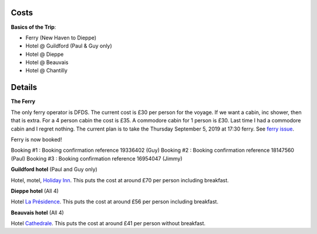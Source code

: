 Costs
=====

**Basics of the Trip**:

- Ferry (New Haven to Dieppe)
- Hotel @ Guildford (Paul & Guy only)
- Hotel @ Dieppe
- Hotel @ Beauvais
- Hotel @ Chantilly

Details
=======

**The Ferry**

The only ferry operator is DFDS.  The current cost is £30 per person for
the voyage.  If we want a cabin, inc shower, then that is extra.  For a 4
person cabin the cost is £35.  A commodore cabin for 1 person is £30.  Last
time I had a commodore cabin and I regret nothing.
The current plan is to take the Thursday September 5, 2019 at
17:30 ferry. See `ferry issue <https://github.com/grd349/CycleTrip/issues/2>`_.

Ferry is now booked!

Booking #1 : Booking confirmation reference 19336402 (Guy)
Booking #2 : Booking confirmation reference 18147560 (Paul)
Booking #3 : Booking confirmation reference 16954047 (Jimmy)

**Guildford hotel** (Paul and Guy only)

Hotel, motel, `Holiday Inn <https://github.com/grd349/CycleTrip/issues/3>`_.
This puts the cost at around £70 per person including breakfast.

**Dieppe hotel** (All 4)

Hotel `La Présidence <https://github.com/grd349/CycleTrip/issues/4>`_.
This puts the cost at around £56 per person including breakfast.

**Beauvais hotel** (All 4)

Hotel `Cathedrale <https://github.com/grd349/CycleTrip/issues/5>`_.
This puts the cost at around £41 per person without breakfast.
